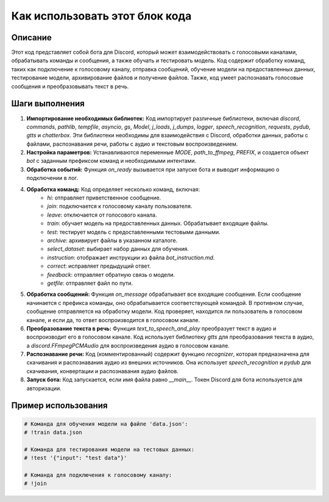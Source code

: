 Как использовать этот блок кода
=========================================================================================

Описание
-------------------------
Этот код представляет собой бота для Discord, который может взаимодействовать с голосовыми каналами, обрабатывать команды и сообщения, а также обучать и тестировать модель.  Код содержит обработку команд, таких как подключение к голосовому каналу, отправка сообщений, обучение модели на предоставленных данных, тестирование модели, архивирование файлов и получение файлов.  Также, код умеет распознавать голосовые сообщения и преобразовывать текст в речь.

Шаги выполнения
-------------------------
1. **Импортирование необходимых библиотек:** Код импортирует различные библиотеки, включая `discord`, `commands`, `pathlib`, `tempfile`, `asyncio`, `gs`, `Model`, `j_loads`, `j_dumps`, `logger`, `speech_recognition`, `requests`, `pydub`, `gtts` и `chatterbox`. Эти библиотеки необходимы для взаимодействия с Discord, обработки данных, работы с файлами, распознавания речи, работы с аудио и текстовым воспроизведением.

2. **Настройка параметров:** Устанавливаются переменные `MODE`, `path_to_ffmpeg`, `PREFIX`,  и создается объект `bot` с заданным префиксом команд и необходимыми интентами.

3. **Обработка событий:**  Функция `on_ready` вызывается при запуске бота и выводит информацию о подключении в лог.

4. **Обработка команд:** Код определяет несколько команд, включая:
    - `hi`: отправляет приветственное сообщение.
    - `join`: подключается к голосовому каналу пользователя.
    - `leave`: отключается от голосового канала.
    - `train`: обучает модель на предоставленных данных. Обрабатывает входящие файлы.
    - `test`: тестирует модель с предоставленными тестовыми данными.
    - `archive`: архивирует файлы в указанном каталоге.
    - `select_dataset`: выбирает набор данных для обучения.
    - `instruction`: отображает инструкции из файла `bot_instruction.md`.
    - `correct`: исправляет предыдущий ответ.
    - `feedback`: отправляет обратную связь о модели.
    - `getfile`: отправляет файл по пути.

5. **Обработка сообщений:** Функция `on_message` обрабатывает все входящие сообщения. Если сообщение начинается с префикса команды, оно обрабатывается соответствующей командой. В противном случае, сообщение отправляется на обработку модели.  Код проверяет, находится ли пользователь в голосовом канале, и если да, то ответ воспроизводится в голосовом канале.

6. **Преобразование текста в речь:** Функция `text_to_speech_and_play` преобразует текст в аудио и воспроизводит его в голосовом канале.  Код использует библиотеку `gtts` для преобразования текста в аудио, а  `discord.FFmpegPCMAudio` для воспроизведения аудио в голосовом канале.

7. **Распознавание речи:** Код (комментированный) содержит функцию `recognizer`, которая предназначена для скачивания и распознавания аудио из внешних источников.  Она использует `speech_recognition` и `pydub` для скачивания, конвертации и распознавания аудио файлов.

8. **Запуск бота:** Код запускается, если имя файла равно `__main__`. Токен Discord для бота используется для авторизации.


Пример использования
-------------------------
.. code-block:: python

    # Команда для обучения модели на файле 'data.json':
    # !train data.json

    # Команда для тестирования модели на тестовых данных:
    # !test '{"input": "test data"}'

    # Команда для подключения к голосовому каналу:
    # !join